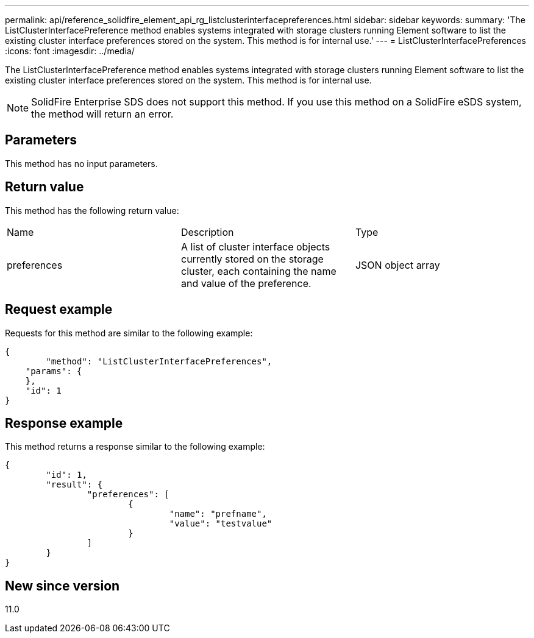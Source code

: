 ---
permalink: api/reference_solidfire_element_api_rg_listclusterinterfacepreferences.html
sidebar: sidebar
keywords: 
summary: 'The ListClusterInterfacePreference method enables systems integrated with storage clusters running Element software to list the existing cluster interface preferences stored on the system. This method is for internal use.'
---
= ListClusterInterfacePreferences
:icons: font
:imagesdir: ../media/

[.lead]
The ListClusterInterfacePreference method enables systems integrated with storage clusters running Element software to list the existing cluster interface preferences stored on the system. This method is for internal use.

NOTE: SolidFire Enterprise SDS does not support this method. If you use this method on a SolidFire eSDS system, the method will return an error.

== Parameters

This method has no input parameters.

== Return value

This method has the following return value:

|===
| Name| Description| Type
a|
preferences
a|
A list of cluster interface objects currently stored on the storage cluster, each containing the name and value of the preference.
a|
JSON object array
|===

== Request example

Requests for this method are similar to the following example:

----
{
	"method": "ListClusterInterfacePreferences",
    "params": {
    },
    "id": 1
}
----

== Response example

This method returns a response similar to the following example:

----
{
	"id": 1,
	"result": {
		"preferences": [
			{
				"name": "prefname",
				"value": "testvalue"
			}
		]
	}
}
----

== New since version

11.0
